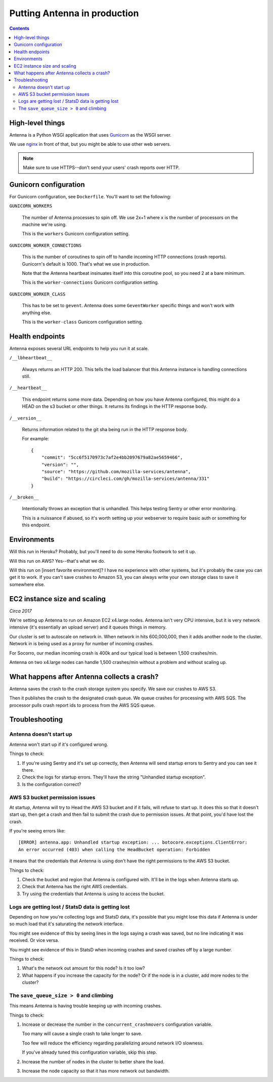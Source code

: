 =============================
Putting Antenna in production
=============================

.. contents::


High-level things
=================

Antenna is a Python WSGI application that uses `Gunicorn
<https://gunicorn.org/>`_ as the WSGI server.

We use `nginx <https://nginx.org/>`_ in front of that, but you might be able to
use other web servers.

.. Note::

   Make sure to use HTTPS--don't send your users' crash reports over HTTP.


Gunicorn configuration
======================

For Gunicorn configuration, see ``Dockerfile``. You'll want to set the
following:

``GUNICORN_WORKERS``

    The number of Antenna processes to spin off. We use 2x+1 where x is the
    number of processors on the machine we're using.

    This is the ``workers`` Gunicorn configuration setting.

``GUNICORN_WORKER_CONNECTIONS``

    This is the number of coroutines to spin off to handle incoming HTTP
    connections (crash reports). Gunicorn's default is 1000. That's what
    we use in production.

    Note that the Antenna heartbeat insinuates itself into this coroutine pool,
    so you need 2 at a bare minimum.

    This is the ``worker-connections`` Gunicorn configuration setting.

``GUNICORN_WORKER_CLASS``

    This has to be set to ``gevent``. Antenna does some ``GeventWorker``
    specific things and won't work with anything else.

    This is the ``worker-class`` Gunicorn configuration setting.


Health endpoints
================

Antenna exposes several URL endpoints to help you run it at scale.

``/__lbheartbeat__``

    Always returns an HTTP 200. This tells the load balancer that this Antenna
    instance is handling connections still.

``/__heartbeat__``

    This endpoint returns some more data. Depending on how you have Antenna
    configured, this might do a HEAD on the s3 bucket or other things. It
    returns its findings in the HTTP response body.

``/__version__``

    Returns information related to the git sha being run in the HTTP response
    body.

    For example::

        {
            "commit": "5cc6f5170973c7af2e4bb2097679a82ae5659466",
            "version": "",
            "source": "https://github.com/mozilla-services/antenna",
            "build": "https://circleci.com/gh/mozilla-services/antenna/331"
        }

``/__broken__``

    Intentionally throws an exception that is unhandled. This helps testing
    Sentry or other error monitoring.

    This is a nuissance if abused, so it's worth setting up your webserver to
    require basic auth or something for this endpoint.


Environments
============

Will this run in Heroku? Probably, but you'll need to do some Heroku footwork to
set it up.

Will this run on AWS? Yes--that's what we do.

Will this run on [insert favorite environment]? I have no experience with other
systems, but it's probably the case you can get it to work. If you can't save
crashes to Amazon S3, you can always write your own storage class to save it
somewhere else.


EC2 instance size and scaling
=============================

*Circa 2017*

We're setting up Antenna to run on Amazon EC2 x4.large nodes. Antenna isn't very
CPU intensive, but it is very network intensive (it's essentially an upload
server) and it queues things in memory.

Our cluster is set to autoscale on network in. When network in hits 600,000,000,
then it adds another node to the cluster. Network in is being used as a proxy
for number of incoming crashes.

For Socorro, our median incoming crash is 400k and our typical load is between
1,500 crashes/min.

Antenna on two x4.large nodes can handle 1,500 crashes/min without a problem and
without scaling up.


What happens after Antenna collects a crash?
============================================

Antenna saves the crash to the crash storage system you specify. We save our
crashes to AWS S3.

Then it publishes the crash to the designated crash queue. We queue crashes for
processing with AWS SQS. The processor pulls crash report ids to process from
the AWS SQS queue.


Troubleshooting
===============

Antenna doesn't start up
------------------------

Antenna won't start up if it's configured wrong.

Things to check:

1. If you're using Sentry and it's set up correctly, then Antenna will send
   startup errors to Sentry and you can see it there.

2. Check the logs for startup errors. They'll have the string "Unhandled startup
   exception".

3. Is the configuration correct?


AWS S3 bucket permission issues
-------------------------------

At startup, Antenna will try to Head the AWS S3 bucket and if it fails, will
refuse to start up. It does this so that it doesn't start up, then get a crash
and then fail to submit the crash due to permission issues. At that point, you'd
have lost the crash.

If you're seeing errors like::

    [ERROR] antenna.app: Unhandled startup exception: ... botocore.exceptions.ClientError:
    An error occurred (403) when calling the HeadBucket operation: Forbidden

it means that the credentials that Antenna is using don't have the right
permissions to the AWS S3 bucket.

Things to check:

1. Check the bucket and region that Antenna is configured with. It'll be in the
   logs when Antenna starts up.

2. Check that Antenna has the right AWS credentials.

3. Try using the credentials that Antenna is using to access the bucket.


Logs are getting lost / StatsD data is getting lost
---------------------------------------------------

Depending on how you're collecting logs and StatsD data, it's possible that you
might lose this data if Antenna is under so much load that it's saturating the
network interface.

You might see evidence of this by seeing lines in the logs saying a crash was
saved, but no line indicating it was received. Or vice versa.

You might see evidence of this in StatsD when incoming crashes and saved crashes
off by a large number.

Things to check:

1. What's the network out amount for this node? Is it too low?

2. What happens if you increase the capacity for the node? Or if the node is in
   a cluster, add more nodes to the cluster?


The ``save_queue_size > 0`` and climbing
----------------------------------------

This means Antenna is having trouble keeping up with incoming crashes.

Things to check:

1. Increase or decrease the number in the ``concurrent_crashmovers``
   configuration variable.

   Too many will cause a single crash to take longer to save.

   Too few will reduce the efficiency regarding parallelizing around network I/O
   slowness.

   If you've already tuned this configuration variable, skip this step.

2. Increase the number of nodes in the cluster to better share the load.

3. Increase the node capacity so that it has more network out bandwidth.
